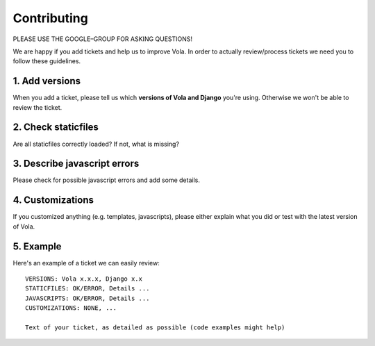 Contributing
============

PLEASE USE THE GOOGLE–GROUP FOR ASKING QUESTIONS!

We are happy if you add tickets and help us to improve Vola.
In order to actually review/process tickets we need you to follow these guidelines.

1. Add versions
---------------

When you add a ticket, please tell us which **versions of Vola and Django** you're using.
Otherwise we won't be able to review the ticket.

2. Check staticfiles
--------------------

Are all staticfiles correctly loaded? If not, what is missing?

3. Describe javascript errors
-----------------------------

Please check for possible javascript errors and add some details.

4. Customizations
-----------------

If you customized anything (e.g. templates, javascripts), please either explain what you did or test with the latest version of Vola.

5. Example
----------

Here's an example of a ticket we can easily review::

    VERSIONS: Vola x.x.x, Django x.x
    STATICFILES: OK/ERROR, Details ...
    JAVASCRIPTS: OK/ERROR, Details ...
    CUSTOMIZATIONS: NONE, ...

    Text of your ticket, as detailed as possible (code examples might help)